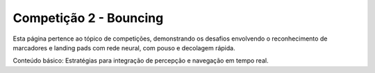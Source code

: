 Competição 2 - Bouncing
=======================

Esta página pertence ao tópico de competições, demonstrando os desafios envolvendo o reconhecimento de marcadores e landing pads com rede neural, com pouso e decolagem rápida.

Conteúdo básico: Estratégias para integração de percepção e navegação em tempo real.
